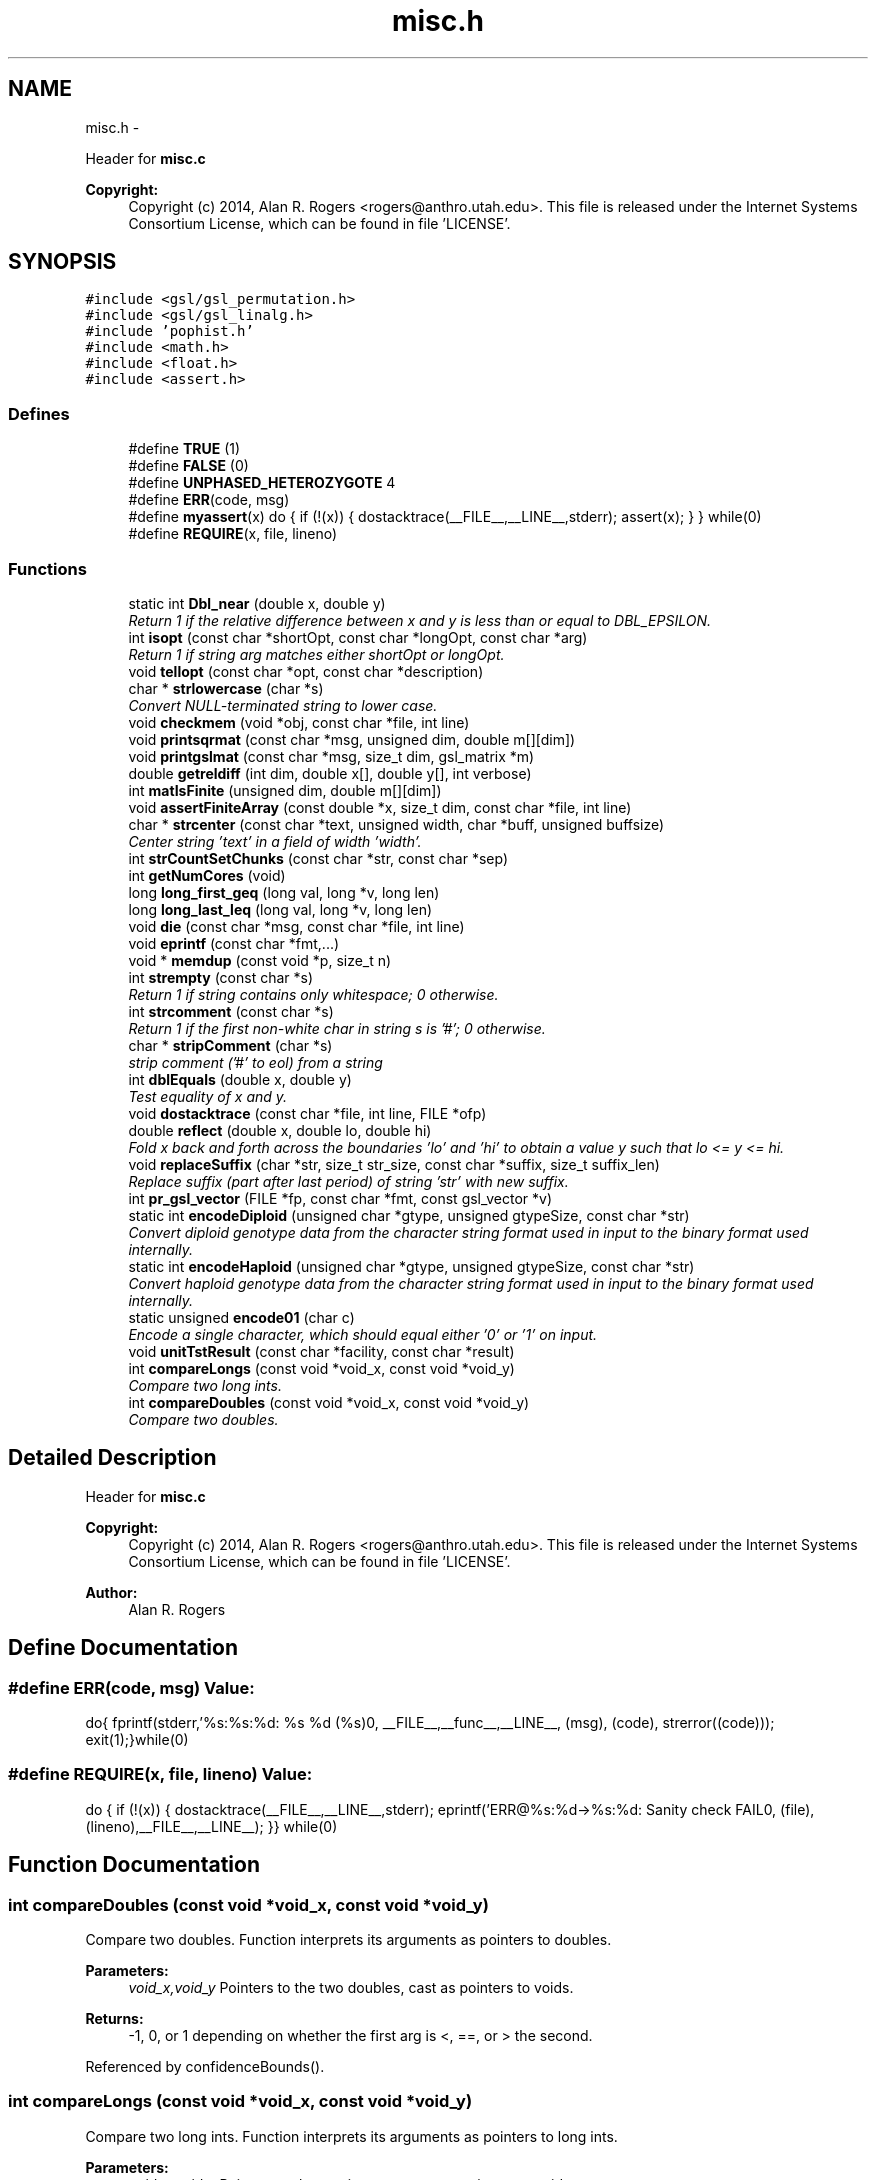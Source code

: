 .TH "misc.h" 3 "Wed May 28 2014" "Version 0.1" "ldpsiz" \" -*- nroff -*-
.ad l
.nh
.SH NAME
misc.h \- 
.PP
Header for \fBmisc\&.c\fP 
.PP
\fBCopyright:\fP
.RS 4
Copyright (c) 2014, Alan R\&. Rogers <rogers@anthro.utah.edu>\&. This file is released under the Internet Systems Consortium License, which can be found in file 'LICENSE'\&. 
.RE
.PP
 

.SH SYNOPSIS
.br
.PP
\fC#include <gsl/gsl_permutation\&.h>\fP
.br
\fC#include <gsl/gsl_linalg\&.h>\fP
.br
\fC#include 'pophist\&.h'\fP
.br
\fC#include <math\&.h>\fP
.br
\fC#include <float\&.h>\fP
.br
\fC#include <assert\&.h>\fP
.br

.SS "Defines"

.in +1c
.ti -1c
.RI "#define \fBTRUE\fP   (1)"
.br
.ti -1c
.RI "#define \fBFALSE\fP   (0)"
.br
.ti -1c
.RI "#define \fBUNPHASED_HETEROZYGOTE\fP   4"
.br
.ti -1c
.RI "#define \fBERR\fP(code, msg)"
.br
.ti -1c
.RI "#define \fBmyassert\fP(x)   do { if (!(x)) { dostacktrace(__FILE__,__LINE__,stderr); assert(x); } } while(0)"
.br
.ti -1c
.RI "#define \fBREQUIRE\fP(x, file, lineno)"
.br
.in -1c
.SS "Functions"

.in +1c
.ti -1c
.RI "static int \fBDbl_near\fP (double x, double y)"
.br
.RI "\fIReturn 1 if the relative difference between x and y is less than or equal to DBL_EPSILON\&. \fP"
.ti -1c
.RI "int \fBisopt\fP (const char *shortOpt, const char *longOpt, const char *arg)"
.br
.RI "\fIReturn 1 if string arg matches either shortOpt or longOpt\&. \fP"
.ti -1c
.RI "void \fBtellopt\fP (const char *opt, const char *description)"
.br
.ti -1c
.RI "char * \fBstrlowercase\fP (char *s)"
.br
.RI "\fIConvert NULL-terminated string to lower case\&. \fP"
.ti -1c
.RI "void \fBcheckmem\fP (void *obj, const char *file, int line)"
.br
.ti -1c
.RI "void \fBprintsqrmat\fP (const char *msg, unsigned dim, double m[][dim])"
.br
.ti -1c
.RI "void \fBprintgslmat\fP (const char *msg, size_t dim, gsl_matrix *m)"
.br
.ti -1c
.RI "double \fBgetreldiff\fP (int dim, double x[], double y[], int verbose)"
.br
.ti -1c
.RI "int \fBmatIsFinite\fP (unsigned dim, double m[][dim])"
.br
.ti -1c
.RI "void \fBassertFiniteArray\fP (const double *x, size_t dim, const char *file, int line)"
.br
.ti -1c
.RI "char * \fBstrcenter\fP (const char *text, unsigned width, char *buff, unsigned buffsize)"
.br
.RI "\fICenter string 'text' in a field of width 'width'\&. \fP"
.ti -1c
.RI "int \fBstrCountSetChunks\fP (const char *str, const char *sep)"
.br
.ti -1c
.RI "int \fBgetNumCores\fP (void)"
.br
.ti -1c
.RI "long \fBlong_first_geq\fP (long val, long *v, long len)"
.br
.ti -1c
.RI "long \fBlong_last_leq\fP (long val, long *v, long len)"
.br
.ti -1c
.RI "void \fBdie\fP (const char *msg, const char *file, int line)"
.br
.ti -1c
.RI "void \fBeprintf\fP (const char *fmt,\&.\&.\&.)"
.br
.ti -1c
.RI "void * \fBmemdup\fP (const void *p, size_t n)"
.br
.ti -1c
.RI "int \fBstrempty\fP (const char *s)"
.br
.RI "\fIReturn 1 if string contains only whitespace; 0 otherwise\&. \fP"
.ti -1c
.RI "int \fBstrcomment\fP (const char *s)"
.br
.RI "\fIReturn 1 if the first non-white char in string s is '#'; 0 otherwise\&. \fP"
.ti -1c
.RI "char * \fBstripComment\fP (char *s)"
.br
.RI "\fIstrip comment ('#' to eol) from a string \fP"
.ti -1c
.RI "int \fBdblEquals\fP (double x, double y)"
.br
.RI "\fITest equality of x and y\&. \fP"
.ti -1c
.RI "void \fBdostacktrace\fP (const char *file, int line, FILE *ofp)"
.br
.ti -1c
.RI "double \fBreflect\fP (double x, double lo, double hi)"
.br
.RI "\fIFold x back and forth across the boundaries 'lo' and 'hi' to obtain a value y such that lo <= y <= hi\&. \fP"
.ti -1c
.RI "void \fBreplaceSuffix\fP (char *str, size_t str_size, const char *suffix, size_t suffix_len)"
.br
.RI "\fIReplace suffix (part after last period) of string 'str' with new suffix\&. \fP"
.ti -1c
.RI "int \fBpr_gsl_vector\fP (FILE *fp, const char *fmt, const gsl_vector *v)"
.br
.ti -1c
.RI "static int \fBencodeDiploid\fP (unsigned char *gtype, unsigned gtypeSize, const char *str)"
.br
.RI "\fIConvert diploid genotype data from the character string format used in input to the binary format used internally\&. \fP"
.ti -1c
.RI "static int \fBencodeHaploid\fP (unsigned char *gtype, unsigned gtypeSize, const char *str)"
.br
.RI "\fIConvert haploid genotype data from the character string format used in input to the binary format used internally\&. \fP"
.ti -1c
.RI "static unsigned \fBencode01\fP (char c)"
.br
.RI "\fIEncode a single character, which should equal either '0' or '1' on input\&. \fP"
.ti -1c
.RI "void \fBunitTstResult\fP (const char *facility, const char *result)"
.br
.ti -1c
.RI "int \fBcompareLongs\fP (const void *void_x, const void *void_y)"
.br
.RI "\fICompare two long ints\&. \fP"
.ti -1c
.RI "int \fBcompareDoubles\fP (const void *void_x, const void *void_y)"
.br
.RI "\fICompare two doubles\&. \fP"
.in -1c
.SH "Detailed Description"
.PP 
Header for \fBmisc\&.c\fP 
.PP
\fBCopyright:\fP
.RS 4
Copyright (c) 2014, Alan R\&. Rogers <rogers@anthro.utah.edu>\&. This file is released under the Internet Systems Consortium License, which can be found in file 'LICENSE'\&. 
.RE
.PP


\fBAuthor:\fP
.RS 4
Alan R\&. Rogers 
.RE
.PP

.SH "Define Documentation"
.PP 
.SS "#define ERR(code, msg)"\fBValue:\fP
.PP
.nf
do{\
    fprintf(stderr,'%s:%s:%d: %s %d (%s)\n',\
            __FILE__,__func__,__LINE__,\
            (msg), (code), strerror((code)));   \
    exit(1);\
}while(0)
.fi
.SS "#define REQUIRE(x, file, lineno)"\fBValue:\fP
.PP
.nf
do { \
  if (!(x)) { \
    dostacktrace(__FILE__,__LINE__,stderr); \
    eprintf('ERR@%s:%d->%s:%d: Sanity check FAIL\n',\
            (file),(lineno),__FILE__,__LINE__); \
   }\
} while(0)
.fi
.SH "Function Documentation"
.PP 
.SS "int \fBcompareDoubles\fP (const void *void_x, const void *void_y)"
.PP
Compare two doubles\&. Function interprets its arguments as pointers to doubles\&.
.PP
\fBParameters:\fP
.RS 4
\fIvoid_x,void_y\fP Pointers to the two doubles, cast as pointers to voids\&. 
.RE
.PP
\fBReturns:\fP
.RS 4
-1, 0, or 1 depending on whether the first arg is <, ==, or > the second\&. 
.RE
.PP

.PP
Referenced by confidenceBounds()\&.
.SS "int \fBcompareLongs\fP (const void *void_x, const void *void_y)"
.PP
Compare two long ints\&. Function interprets its arguments as pointers to long ints\&.
.PP
\fBParameters:\fP
.RS 4
\fIvoid_x,void_y\fP Pointers to the two integers, cast as pointers to voids\&. 
.RE
.PP
\fBReturns:\fP
.RS 4
-1, 0, or 1 depending on whether the first arg is <, ==, or > the second\&. 
.RE
.PP

.PP
Referenced by Boot_new()\&.
.SS "int \fBdblEquals\fP (doublex, doubley)"
.PP
Test equality of x and y\&. In this test NaN == NaN, Inf == Inf, and -Inf == -Inf\&. 
.SS "static unsigned \fBencode01\fP (charc)\fC [inline, static]\fP"
.PP
Encode a single character, which should equal either '0' or '1' on input\&. Returned value is 0 for '0', 1 for '1', and 255 for anything else\&. 
.PP
Referenced by encodeDiploid(), and encodeHaploid()\&.
.SS "static int \fBencodeDiploid\fP (unsigned char *gtype, unsignedgtypeSize, const char *str)\fC [inline, static]\fP"
.PP
Convert diploid genotype data from the character string format used in input to the binary format used internally\&. In the input string, a genotype may be any of the following: '00', '01', '10', '11', or 'h'\&. The four 2-character strings represent phased genotypes\&. The 1-character 'h' is an unphased heterozygote\&. This function translates these codes into the integers 0, 1, 2, 3, and UNPHASED_HETEROZYGOTE\&. The latter value is a macro defined elsewhere\&.
.PP
\fBParameters:\fP
.RS 4
\fIgtype\fP an array of unsigned char values into which the binary-ecoded genotype values will be written\&.
.br
\fIgtypeSize\fP the size of the gtype array\&. No more than this number of genotypes will be written into the array\&.
.br
\fIstr\fP The input, which represents genotypes as a NULL-terminated character string\&.
.RE
.PP
\fBReturns:\fP
.RS 4
The number of genotypes written into array gtype\&. This is *not* a NULL-terminated string, as the value 0 is valid in the interior of the array\&. 
.RE
.PP

.PP
References encode01()\&.
.PP
Referenced by Gtp_readSNP()\&.
.SS "static int \fBencodeHaploid\fP (unsigned char *gtype, unsignedgtypeSize, const char *str)\fC [inline, static]\fP"
.PP
Convert haploid genotype data from the character string format used in input to the binary format used internally\&. In the input buffer a genotype may be either '0' or '1'\&. This function translates these codes into the integers 0 and 1, using the function encode01\&.
.PP
\fBParameters:\fP
.RS 4
\fIgtype\fP an array of unsigned char values into which the binary-ecoded genotype values will be written\&.
.br
\fIgtypeSize\fP the size of the gtype array\&. No more than this number of genotypes will be written into the array\&.
.br
\fIstr\fP The input, which represents genotypes as a NULL-terminated character string\&.
.RE
.PP
\fBReturns:\fP
.RS 4
The number of genotypes written into array gtype\&. This is *not* a NULL-terminated string, as the value 0 is valid in the interior of the array\&. 
.RE
.PP

.PP
References encode01()\&.
.PP
Referenced by Gtp_readSNP()\&.
.SS "int \fBisopt\fP (const char *shortOpt, const char *longOpt, const char *arg)"
.PP
Return 1 if string arg matches either shortOpt or longOpt\&. ShortOpt and longOpt are ignored if their values are NULL\&. If arg doesn't match either shortOpt or longOpt, then return 0\&. 
.SS "void \fBreplaceSuffix\fP (char *str, size_tstr_size, const char *suffix, size_tsuffix_len)"
.PP
Replace suffix (part after last period) of string 'str' with new suffix\&. If original string has no suffix, then append one to string\&. Abort if string isn't long enough\&. 
.SS "char* \fBstrcenter\fP (const char *text, unsignedwidth, char *buff, unsignedbuffsize)"
.PP
Center string 'text' in a field of width 'width'\&. The centered string is written into the character string 'buff', whose size is 'buffsize'\&. 
.SS "int \fBstrcomment\fP (const char *s)"
.PP
Return 1 if the first non-white char in string s is '#'; 0 otherwise\&. 
.SS "int \fBstrempty\fP (const char *s)"
.PP
Return 1 if string contains only whitespace; 0 otherwise\&. 
.PP
Referenced by Ini_new()\&.
.SH "Author"
.PP 
Generated automatically by Doxygen for ldpsiz from the source code\&.
